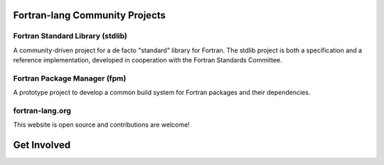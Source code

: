 .. raw:: html

    <p style="text-align: center;font-size:48px;color:#130654">Fortran-lang Community</p>
    <p style="text-align: center;font-size:24px;">Collaboration for the advancement of Fortran</p><br>


Fortran-lang Community Projects
-----------------

Fortran Standard Library (stdlib)
~~~~~~~~~~~~~~~~~~~~~~
A community-driven project for a de facto "standard" library for Fortran. The stdlib project is both a specification and a reference implementation, developed in cooperation with the Fortran Standards Committee.


.. raw:: html

    <span style="display: inline-block;">
        <i class="fab fa-github"></i>
        <a href="https://github.com/fortran-lang/stdlib" target="_blank" rel="noopener"><b>
            GitHub </b></a>
            &ensp;
      </span>
      <span style="display: inline-block;">
        <i class="fas fa-info-circle"></i>
        <a href="https://stdlib.fortran-lang.org/" target="_blank" rel="noopener"><b>
          Documentation </b></a>
          &ensp;
      </span>
      <span style="display: inline-block;">
        <i class="fab fa-git-alt"></i> 
        <a href="https://github.com/fortran-lang/stdlib/blob/HEAD/WORKFLOW.md" target="_blank" rel="noopener"><b>
        Contributing </b></a>
      </span>

Fortran Package Manager (fpm)
~~~~~~~~~~~~~~~~~~~~~~
A prototype project to develop a common build system for Fortran packages and their dependencies.

.. raw:: html

    <span style="display: inline-block;">
          <i class="fab fa-github"></i>
          <a href="https://github.com/fortran-lang/fpm" target="_blank" rel="noopener"><b>
              GitHub </b></a>
              &ensp;
        </span>
        <span style="display: inline-block;">
          <i class="fas fa-info-circle"></i>
          <a href="https://github.com/fortran-lang/fpm/blob/HEAD/PACKAGING.md" target="_blank" rel="noopener"><b>
            Documentation </b></a>
            &ensp;
        </span>
        <span style="display: inline-block;">
          <i class="fab fa-git-alt"></i>
          <a href="https://github.com/fortran-lang/fpm/blob/HEAD/CONTRIBUTING.md" target="_blank" rel="noopener"><b>
          Contributing </b></a>
        </span>

fortran-lang.org
~~~~~~~~~~~~~~~~~~~~~~
This website is open source and contributions are welcome!

.. raw:: html

    <span style="display: inline-block;">
          <i class="fab fa-github"></i>
          <a href="https://github.com/fortran-lang/fortran-lang.org" target="_blank" rel="noopener"><b>
              GitHub </b></a>
              &ensp;
        </span>
        <span style="display: inline-block;">
          <i class="fab fa-git-alt"></i> 
          <a href="https://github.com/fortran-lang/fortran-lang.org/blob/HEAD/CONTRIBUTING.md" target="_blank" rel="noopener"><b>
          Contributing </b></a>
        </span><br><br>

Get Involved
-----------------